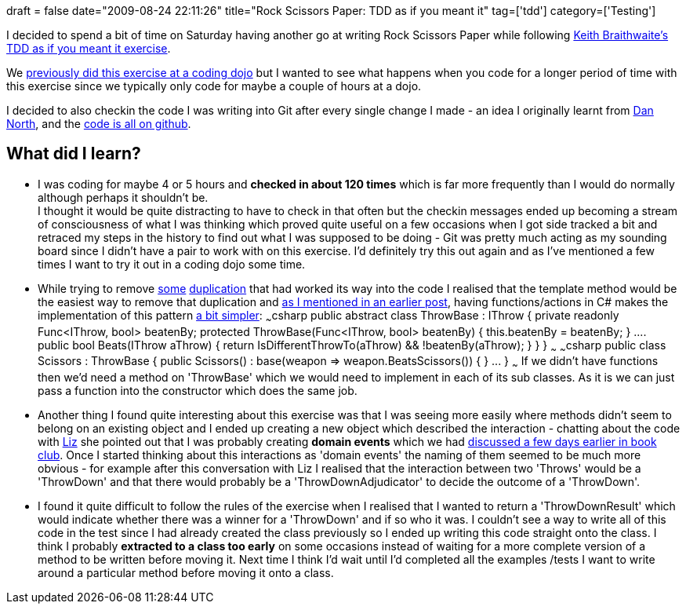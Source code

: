 +++
draft = false
date="2009-08-24 22:11:26"
title="Rock Scissors Paper: TDD as if you meant it"
tag=['tdd']
category=['Testing']
+++

I decided to spend a bit of time on Saturday having another go at writing Rock Scissors Paper while following http://www.parlezuml.com/softwarecraftsmanship/sessions/tdd_as_if_you_meant_it.htm[Keith Braithwaite's TDD as if you meant it exercise].

We http://www.markhneedham.com/blog/2009/05/15/coding-dojo-14-rock-scissors-paper-tdd-as-if-you-meant-it/[previously did this exercise at a coding dojo] but I wanted to see what happens when you code for a longer period of time with this exercise since we typically only code for maybe a couple of hours at a dojo.

I decided to also checkin the code I was writing into Git after every single change I made - an idea I originally learnt from http://dannorth.net/[Dan North], and the http://github.com/mneedham/rock-scissors-paper/tree/e3901aa9b93e09699e490b3c637bc56a203bce57/RockScissorsPaper[code is all on github].

== What did I learn?

* I was coding for maybe 4 or 5 hours and *checked in about 120 times* which is far more frequently than I would do normally although perhaps it shouldn't be. +
I thought it would be quite distracting to have to check in that often but the checkin messages ended up becoming a stream of consciousness of what I was thinking which proved quite useful on a few occasions when I got side tracked a bit and retraced my steps in the history to find out what I was supposed to be doing - Git was pretty much acting as my sounding board since I didn't have a pair to work with on this exercise. I'd definitely try this out again and as I've mentioned a few times I want to try it out in a coding dojo some time.
* While trying to remove http://github.com/mneedham/rock-scissors-paper/blob/163193b8d5b483d6f001fc344cdf73e56324195d/RockScissorsPaper/Scissors.cs[some] http://github.com/mneedham/rock-scissors-paper/blob/860f1ebf76eaf640cd2a580a26c9bf34c5a64c2f/RockScissorsPaper/Rock.cs[duplication] that had worked its way into the code I realised that the template method would be the easiest way to remove that duplication and http://www.markhneedham.com/blog/2009/04/25/oo-with-a-bit-of-functional-mixed-in/[as I mentioned in an earlier post], having functions/actions in C# makes the implementation of this pattern http://github.com/mneedham/rock-scissors-paper/blob/e3901aa9b93e09699e490b3c637bc56a203bce57/RockScissorsPaper/ThrowBase.cs[a bit simpler]: ~~~csharp public abstract class ThrowBase : IThrow { private readonly Func<IThrow, bool> beatenBy; protected ThrowBase(Func<IThrow, bool> beatenBy) { this.beatenBy = beatenBy; } \.... public bool Beats(IThrow aThrow) { return IsDifferentThrowTo(aThrow) && !beatenBy(aThrow); } } } ~~~ ~~~csharp public class Scissors : ThrowBase { public Scissors() : base(weapon \=> weapon.BeatsScissors()) { } \... } ~~~ If we didn't have functions then we'd need a method on 'ThrowBase' which we would need to implement in each of its sub classes. As it is we can just pass a function into the constructor which does the same job.
* Another thing I found quite interesting about this exercise was that I was seeing more easily where methods didn't seem to belong on an existing object and I ended up creating a new object which described the interaction - chatting about the code with http://lizdouglass.wordpress.com/[Liz] she pointed out that I was probably creating *domain events* which we had http://www.markhneedham.com/blog/2009/08/24/book-club-what-ive-learned-about-ddd-since-the-book-eric-evans/[discussed a few days earlier in book club]. Once I started thinking about this interactions as 'domain events' the naming of them seemed to be much more obvious - for example after this conversation with Liz I realised that the interaction between two 'Throws' would be a 'ThrowDown' and that there would probably be a 'ThrowDownAdjudicator' to decide the outcome of a 'ThrowDown'.
* I found it quite difficult to follow the rules of the exercise when I realised that I wanted to return a 'ThrowDownResult' which would indicate whether there was a winner for a 'ThrowDown' and if so who it was. I couldn't see a way to write all of this code in the test since I had already created the class previously so I ended up writing this code straight onto the class. I think I probably *extracted to a class too early* on some occasions instead of waiting for a more complete version of a method to be written before moving it. Next time I think I'd wait until I'd completed all the examples /tests I want to write around a particular method before moving it onto a class.
